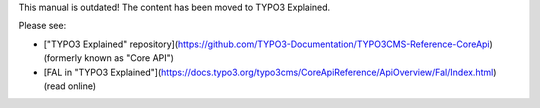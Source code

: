 This manual is outdated! The content has been moved to TYPO3 Explained. 

Please see:

* ["TYPO3 Explained" repository](https://github.com/TYPO3-Documentation/TYPO3CMS-Reference-CoreApi) (formerly known as "Core API")
* [FAL in "TYPO3 Explained"](https://docs.typo3.org/typo3cms/CoreApiReference/ApiOverview/Fal/Index.html) (read online)
